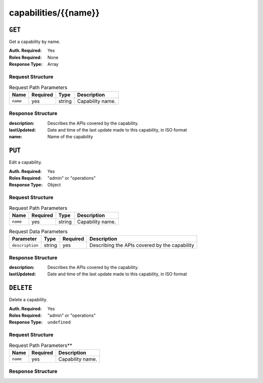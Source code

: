 ..
..
.. Licensed under the Apache License, Version 2.0 (the "License");
.. you may not use this file except in compliance with the License.
.. You may obtain a copy of the License at
..
..     http://www.apache.org/licenses/LICENSE-2.0
..
.. Unless required by applicable law or agreed to in writing, software
.. distributed under the License is distributed on an "AS IS" BASIS,
.. WITHOUT WARRANTIES OR CONDITIONS OF ANY KIND, either express or implied.
.. See the License for the specific language governing permissions and
.. limitations under the License.
..

.. _to-api-capabilities-name:

*********************
capabilities/{{name}}
*********************

``GET``
=======
Get a capability by name.

:Auth. Required: Yes
:Roles Required: None
:Response Type:  Array

Request Structure
-----------------
.. table:: Request Path Parameters

	+-------------+----------+--------+------------------------------------+
	|    Name     | Required | Type   |          Description               |
	+=============+==========+========+====================================+
	|   ``name``  |   yes    | string | Capability name.                   |
	+-------------+----------+--------+------------------------------------+

Response Structure
------------------
:description: Describes the APIs covered by the capability.
:lastUpdated: Date and time of the last update made to this capability, in ISO format
:name:        Name of the capability

.. code-block:: json
	:caption: Response Example

	{ "response": [
		{
			"name": "cdn-read",
			"description": "View CDN configuration",
			"lastUpdated": "2017-04-02 08:22:43"
		}
	]}

``PUT``
=======
Edit a capability.

:Auth. Required: Yes
:Roles Required: "admin" or "operations"
:Response Type:  Object

Request Structure
-----------------
.. table:: Request Path Parameters

	+-------------+----------+--------+------------------------------------+
	|    Name     | Required | Type   |          Description               |
	+=============+==========+========+====================================+
	|   ``name``  |   yes    | string | Capability name.                   |
	+-------------+----------+--------+------------------------------------+

.. table:: Request Data Parameters

	+-------------------+--------+----------+------------------------------------------------+
	|    Parameter      |  Type  | Required |                  Description                   |
	+===================+========+==========+================================================+
	| ``description``   | string | yes      | Describing the APIs covered by the capability  |
	+-------------------+--------+----------+------------------------------------------------+

Response Structure
------------------
:description: Describes the APIs covered by the capability.
:lastUpdated: Date and time of the last update made to this capability, in ISO format

.. code-block:: json
	:caption: Response Example

	{ "response":{
		"name": "cdn-read",
		"description": "View CDN configuration"
	},
	"alerts":[
		{
			"level": "success",
			"text": "Capability was updated."
		}
	]}

``DELETE``
==========
Delete a capability.

:Auth. Required: Yes
:Roles Required: "admin" or "operations"
:Response Type:  ``undefined``

Request Structure
-----------------
.. table:: Request Path Parameters**

	+-----------------+----------+------------------------------------------------+
	| Name            | Required | Description                                    |
	+=================+==========+================================================+
	| ``name``        | yes      | Capability name.                               |
	+-----------------+----------+------------------------------------------------+

Response Structure
------------------
.. code-block:: json
	:caption: Response Example

	{ "alerts": [
		{
			"level": "success",
			"text": "Capability deleted."
		}
	]}
